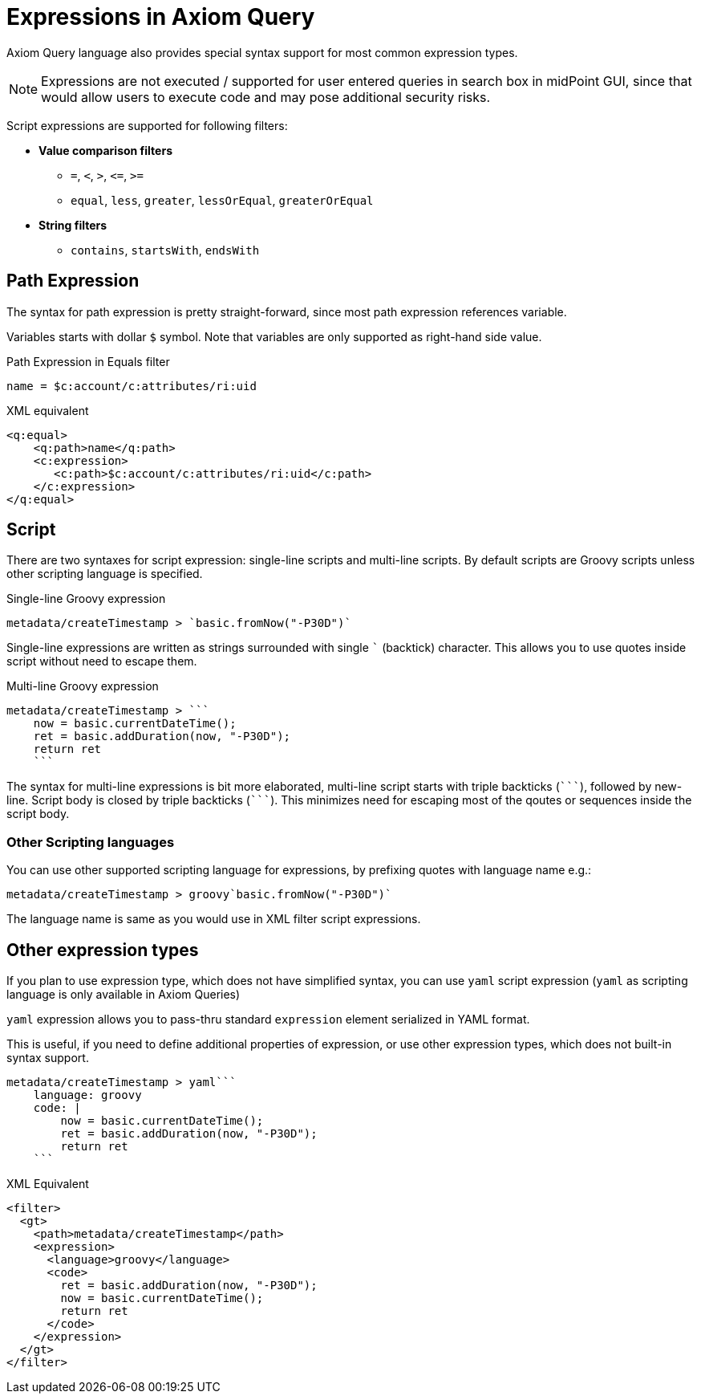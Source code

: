 = Expressions in Axiom Query
:page-since: "4.5"
:page-toc: top

:triple-backtick: ```

Axiom Query language also provides special syntax support for most common
expression types.

NOTE: Expressions are not executed / supported for user entered queries in
search box in midPoint GUI, since that would allow users to execute code and
may pose additional security risks.


Script expressions are supported for following filters:

* **Value comparison filters**
** `=`, `<`, `>`, `&lt;=`, `>=`
** `equal`, `less`, `greater`, `lessOrEqual`, `greaterOrEqual`
* **String filters**
** `contains`, `startsWith`, `endsWith`


== Path Expression

The syntax for path expression is pretty straight-forward, since most path expression
references variable.

Variables starts with dollar `$` symbol. Note that variables are only supported
as right-hand side value.

.Path Expression in Equals filter
----
name = $c:account/c:attributes/ri:uid
----

.XML equivalent
----
<q:equal>
    <q:path>name</q:path>
    <c:expression>
       <c:path>$c:account/c:attributes/ri:uid</c:path>
    </c:expression>
</q:equal>
----


== Script

There are two syntaxes for script expression: single-line scripts and multi-line scripts.
By default scripts are Groovy scripts unless other scripting language is specified.

.Single-line Groovy expression

----
metadata/createTimestamp > `basic.fromNow("-P30D")`
----

Single-line expressions are written as strings surrounded with single ``` (backtick)
character. This allows you to use quotes inside script without need to escape them.

.Multi-line Groovy expression
----
metadata/createTimestamp > ```
    now = basic.currentDateTime();
    ret = basic.addDuration(now, "-P30D");
    return ret
    ```
----

The syntax for multi-line expressions is bit more elaborated, multi-line script
starts with triple backticks (`{triple-backtick}`), followed by new-line.
Script body is closed by triple backticks (`{triple-backtick}`). This minimizes
need for escaping most of the qoutes or sequences inside the script body.

=== Other Scripting languages

You can use other supported scripting language for expressions, by prefixing
quotes with language name e.g.:

[source]
----
metadata/createTimestamp > groovy`basic.fromNow("-P30D")`
----

The language name is same as you would use in XML filter script expressions.

== Other expression types

If you plan to use expression type, which does not have simplified syntax,
you can use `yaml` script expression (`yaml` as scripting language is only
available in Axiom Queries)

`yaml` expression allows you to pass-thru standard `expression` element
serialized in YAML format.

This is useful, if you need to define additional properties of expression,
or use other expression types, which does not built-in syntax support.

----
metadata/createTimestamp > yaml```
    language: groovy
    code: |
        now = basic.currentDateTime();
        ret = basic.addDuration(now, "-P30D");
        return ret
    ```
----

.XML Equivalent
[source, xml]
----
<filter>
  <gt>
    <path>metadata/createTimestamp</path>
    <expression>
      <language>groovy</language>
      <code>
        ret = basic.addDuration(now, "-P30D");
        now = basic.currentDateTime();
        return ret
      </code>
    </expression>
  </gt>
</filter>

----
